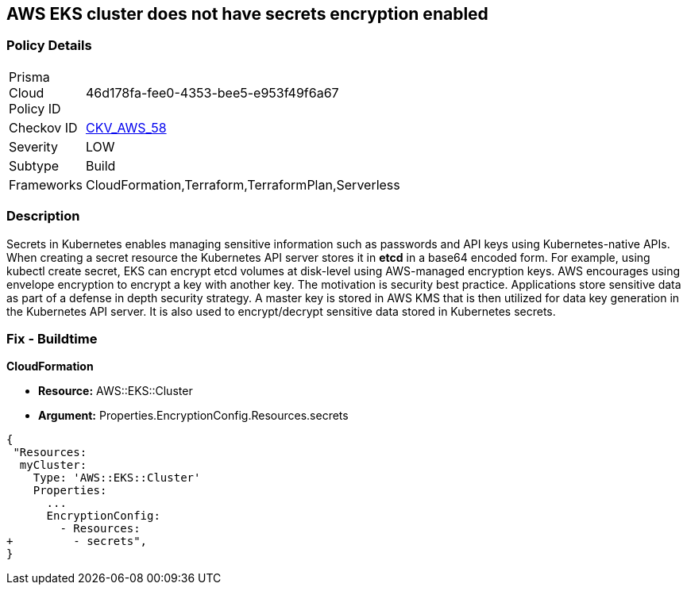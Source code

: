 == AWS EKS cluster does not have secrets encryption enabled


=== Policy Details 

[width=45%]
[cols="1,1"]
|=== 
|Prisma Cloud Policy ID 
| 46d178fa-fee0-4353-bee5-e953f49f6a67

|Checkov ID 
| https://github.com/bridgecrewio/checkov/tree/master/checkov/terraform/checks/resource/aws/EKSSecretsEncryption.py[CKV_AWS_58]

|Severity
|LOW

|Subtype
|Build

|Frameworks
|CloudFormation,Terraform,TerraformPlan,Serverless

|=== 



=== Description 


Secrets in Kubernetes enables managing sensitive information such as passwords and API keys using Kubernetes-native APIs.
When creating a secret resource the Kubernetes API server stores it in *etcd* in a base64 encoded form.
For example, using kubectl create secret, EKS can encrypt etcd volumes at disk-level using AWS-managed encryption keys.
AWS encourages using envelope encryption to encrypt a key with another key.
The motivation is security best practice.
Applications store sensitive data as part of a defense in depth security strategy.
A master key is stored in AWS KMS that is then utilized for data key generation in the Kubernetes API server.
It is also used to encrypt/decrypt sensitive data stored in Kubernetes secrets.

=== Fix - Buildtime


*CloudFormation* 


* *Resource:* AWS::EKS::Cluster 
* *Argument:* Properties.EncryptionConfig.Resources.secrets


[source,yaml]
----
{
 "Resources:
  myCluster:
    Type: 'AWS::EKS::Cluster'
    Properties:
      ...
      EncryptionConfig:
        - Resources:
+         - secrets",
}
----
